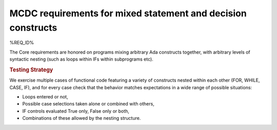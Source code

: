 MCDC requirements for mixed statement and decision constructs
=============================================================

%REQ_ID%

The Core requirements are honored on programs mixing arbitrary Ada constructs
together, with arbitrary levels of syntactic nesting (such as loops within
IFs within subprograms etc).


.. rubric:: Testing Strategy

We exercise multiple cases of functional code featuring a variety of
constructs nested within each other (FOR, WHILE, CASE, IF), and for every case
check that the behavior matches expectations in a wide range of possible
situations:

* Loops entered or not,
* Possible case selections taken alone or combined with others,
* IF controls evaluated True only, False only or both,
* Combinations of these allowed by the nesting structure.


.. qmlink:: TCIndexImporter

   *


